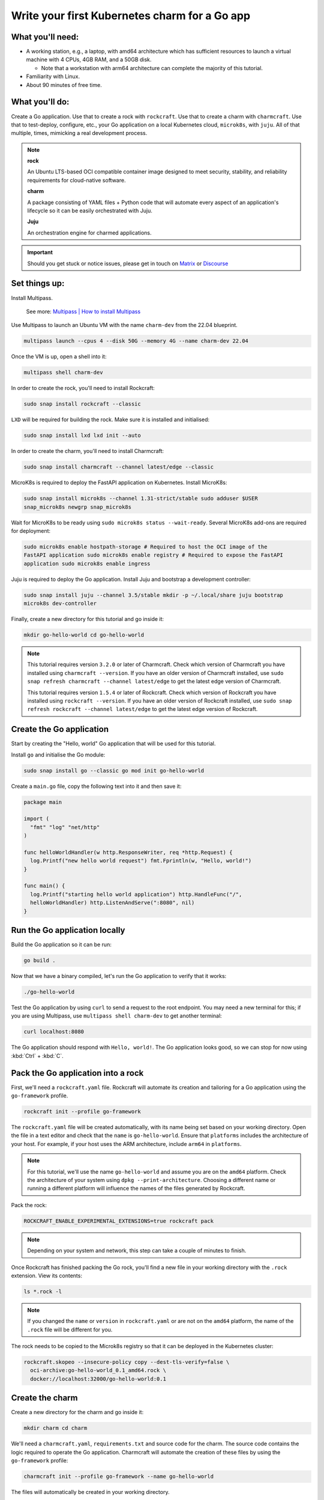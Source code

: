 .. _write-your-first-kubernetes-charm-for-a-go-app:


Write your first Kubernetes charm for a Go app
==============================================


What you'll need:
-----------------

- A working station, e.g., a laptop, with amd64 architecture which has sufficient
  resources to launch a virtual machine with 4 CPUs, 4GB RAM, and a 50GB disk.

  * Note that a workstation with arm64 architecture can complete the majority of this
    tutorial.
- Familiarity with Linux.
- About 90 minutes of free time.


What you'll do:
---------------

Create a Go application. Use that to create a rock with ``rockcraft``. Use that to
create a charm with ``charmcraft``. Use that to test-deploy, configure, etc., your Go
application on a local Kubernetes cloud, ``microk8s``, with ``juju``. All of that
multiple, times, mimicking a real development process.

.. note::

    **rock**

    An Ubuntu LTS-based OCI compatible container image designed to meet security,
    stability, and reliability requirements for cloud-native software.

    **charm**

    A package consisting of YAML files + Python code that will automate every aspect of
    an application's lifecycle so it can be easily orchestrated with Juju.

    **Juju**

    An orchestration engine for charmed applications.

.. important::

    Should you get stuck or notice issues, please get in touch on `Matrix
    <https://matrix.to/#/#12-factor-charms:ubuntu.com>`_ or `Discourse
    <https://discourse.charmhub.io/>`_


Set things up:
--------------

Install Multipass.

    See more: `Multipass | How to install Multipass
    <https://multipass.run/docs/install-multipass>`_

Use Multipass to launch an Ubuntu VM with the name ``charm-dev`` from the 22.04
blueprint.

.. code-block:: bash

    multipass launch --cpus 4 --disk 50G --memory 4G --name charm-dev 22.04

Once the VM is up, open a shell into it:

.. code-block:: bash

    multipass shell charm-dev

In order to create the rock, you'll need to install Rockcraft:

.. code-block:: bash

    sudo snap install rockcraft --classic

``LXD`` will be required for building the rock. Make sure it is installed and
initialised:

.. code-block:: bash

    sudo snap install lxd lxd init --auto

In order to create the charm, you'll need to install Charmcraft:

.. code-block:: bash

    sudo snap install charmcraft --channel latest/edge --classic

MicroK8s is required to deploy the FastAPI application on Kubernetes. Install MicroK8s:

.. code-block:: bash

    sudo snap install microk8s --channel 1.31-strict/stable sudo adduser $USER
    snap_microk8s newgrp snap_microk8s

Wait for MicroK8s to be ready using ``sudo microk8s status --wait-ready``. Several
MicroK8s add-ons are required for deployment:

.. code-block:: bash

    sudo microk8s enable hostpath-storage # Required to host the OCI image of the
    FastAPI application sudo microk8s enable registry # Required to expose the FastAPI
    application sudo microk8s enable ingress

Juju is required to deploy the Go application. Install Juju and bootstrap a development
controller:

.. code-block:: bash

    sudo snap install juju --channel 3.5/stable mkdir -p ~/.local/share juju bootstrap
    microk8s dev-controller

Finally, create a new directory for this tutorial and go inside it:

.. code-block:: bash

    mkdir go-hello-world cd go-hello-world

.. note::

    This tutorial requires version ``3.2.0`` or later of Charmcraft. Check which version
    of Charmcraft you have installed using ``charmcraft --version``. If you have an
    older version of Charmcraft installed, use ``sudo snap refresh charmcraft --channel
    latest/edge`` to get the latest edge version of Charmcraft.

    This tutorial requires version ``1.5.4`` or later of Rockcraft. Check which version
    of Rockcraft you have installed using ``rockcraft --version``. If you have an older
    version of Rockcraft installed, use ``sudo snap refresh rockcraft --channel
    latest/edge`` to get the latest edge version of Rockcraft.


Create the Go application
-------------------------

Start by creating the "Hello, world" Go application that will be used for this tutorial.

Install ``go`` and initialise the Go module:

.. code-block:: bash

    sudo snap install go --classic go mod init go-hello-world

Create a ``main.go`` file, copy the following text into it and then save it:

.. code-block:: python

    package main

    import (
      "fmt" "log" "net/http"
    )

    func helloWorldHandler(w http.ResponseWriter, req *http.Request) {
      log.Printf("new hello world request") fmt.Fprintln(w, "Hello, world!")
    }

    func main() {
      log.Printf("starting hello world application") http.HandleFunc("/",
      helloWorldHandler) http.ListenAndServe(":8080", nil)
    }


Run the Go application locally
------------------------------

Build the Go application so it can be run:

.. code-block:: bash

    go build .

Now that we have a binary compiled, let's run the Go application to verify that it
works:

.. code-block:: bash

    ./go-hello-world

Test the Go application by using ``curl`` to send a request to the root endpoint. You
may need a new terminal for this; if you are using Multipass, use ``multipass shell
charm-dev`` to get another terminal:

.. code-block:: bash

    curl localhost:8080

The Go application should respond with ``Hello, world!``. The Go application looks good,
so we can stop for now using :kbd:`Ctrl` + :kbd:`C`.


Pack the Go application into a rock
-----------------------------------

First, we'll need a ``rockcraft.yaml`` file. Rockcraft will automate its creation and
tailoring for a Go application using the ``go-framework`` profile.

.. code-block:: bash

    rockcraft init --profile go-framework

The ``rockcraft.yaml`` file will be created automatically, with its name being set based
on your working directory. Open the file in a text editor and check that the ``name`` is
``go-hello-world``. Ensure that ``platforms`` includes the architecture of your host.
For example, if your host uses the ARM architecture, include ``arm64`` in ``platforms``.

.. note::

    For this tutorial, we'll use the name ``go-hello-world`` and assume you are on the
    ``amd64`` platform. Check the architecture of your system using ``dpkg
    --print-architecture``. Choosing a different name or running a different platform
    will influence the names of the files generated by Rockcraft.

Pack the rock:

.. code-block:: bash

    ROCKCRAFT_ENABLE_EXPERIMENTAL_EXTENSIONS=true rockcraft pack

.. note::

    Depending on your system and network, this step can take a couple of minutes to
    finish.

Once Rockcraft has finished packing the Go rock, you'll find a new file in your working
directory with the ``.rock`` extension. View its contents:

.. code-block:: bash

    ls *.rock -l

.. note::

    If you changed the ``name`` or ``version`` in ``rockcraft.yaml`` or are not on the
    ``amd64`` platform, the name of the ``.rock`` file will be different for you.

The rock needs to be copied to the Microk8s registry so that it can be deployed in the
Kubernetes cluster:

.. code-block:: bash

    rockcraft.skopeo --insecure-policy copy --dest-tls-verify=false \
      oci-archive:go-hello-world_0.1_amd64.rock \
      docker://localhost:32000/go-hello-world:0.1


Create the charm
----------------

Create a new directory for the charm and go inside it:

.. code-block:: bash

    mkdir charm cd charm

We'll need a ``charmcraft.yaml``, ``requirements.txt`` and source code for the charm.
The source code contains the logic required to operate the Go application. Charmcraft
will automate the creation of these files by using the ``go-framework`` profile:

.. code-block:: bash

    charmcraft init --profile go-framework --name go-hello-world

The files will automatically be created in your working directory.

The charm depends on several libraries. Download the libraries and pack the charm:

.. code-block:: bash

    CHARMCRAFT_ENABLE_EXPERIMENTAL_EXTENSIONS=true charmcraft fetch-libs
    CHARMCRAFT_ENABLE_EXPERIMENTAL_EXTENSIONS=true charmcraft pack

.. note::

    Depending on your system and network, this step can take a couple of minutes to
    finish.

Once Charmcraft has finished packing the charm, you'll find a new file in your working
directory with the ``.charm`` extension. View its contents:

.. code-block:: bash

    ls *.charm -l

.. note::

    If you changed the name in ``charmcraft.yaml`` or are not on the ``amd64`` platform,
    the name of the ``.charm`` file will be different for you.


Deploy the Go application
-------------------------

A Juju model is needed to deploy the application. Let's create a enw model:

.. code-block:: bash

    juju add-model go-hello-world

.. note::

    If you are not on a host with the ``amd64`` architecture, you will need to include a
    constraint to the Juju model to specify your architecture. For example, using the
    ``arm64`` architecture, you would use ``juju set-model-constraints -m
    django-hello-world arch=arm64``. Check the architecture of your system using ``dpkg
    --print-architecture``.

Now the Go application can be deployed using Juju:

.. code-block:: bash

    juju deploy ./go-hello-world_amd64.charm \
      go-hello-world \ --resource app-image=localhost:32000/go-hello-world:0.1

.. note::

    It will take a few minutes to deploy the FastAPI application. You can monitor the
    progress using ``juju status --watch 5s``. Once the status of the app changes to
    ``active``, you can stop watching using :kbd:`Ctrl` + :kbd:`C`.

The Go application should now be running. We can monitor the status of the deployment
using ``juju status``, which should be similar to the following output:

.. terminal::
    :input: juju status

    go-hello-world  microk8s    microk8s/localhost  3.5.4    unsupported  14:35:07+02:00

    App             Version  Status  Scale  Charm           Channel  Rev  Address
    Exposed  Message go-hello-world           active      1  go-hello-world
    0  10.152.183.229  no

    Unit               Workload  Agent  Address      Ports  Message go-hello-world/0*
    active    idle   10.1.157.79

The deployment is finished when the status shows ``active``. Let's expose the
application using ingress. Deploy the ``nginx-ingress-integrator`` charm and integrate
it with the Go app:

.. code-block:: bash

    juju deploy nginx-ingress-integrator --trust juju integrate nginx-ingress-integrator
    go-hello-world

The hostname of the app needs to be defined so that it is accessible via the ingress. We
will also set the default route to be the root endpoint:

.. code-block:: bash

    juju config nginx-ingress-integrator \
      service-hostname=go-hello-world path-routes=/

.. note::

    By default, the port for the Go application should be 8080. If you want to change
    the default port, it can be done with the configuration option ``app-port`` that
    will be exposed as the ``APP_PORT`` to the Go application.

Monitor ``juju status`` until everything has a status of ``active``. Use ``curl
http://go-hello-world  --resolve go-hello-world:80:127.0.0.1`` to send a request via the
ingress. The Go application should respond with ``Hello, world~``.


Configure the Go application
----------------------------

Now let's customise the greeting using a configuration option. We will expect this
configuration option to be available in the Go app configuration under the keyword
``GREETING``. Go back out to the root directory of the project using ``cd ..`` and copy
the following code into ``main.go``:

.. code-block:: c

    package main

    import (
      "fmt" "log" "os" "net/http"
    )

    func helloWorldHandler(w http.ResponseWriter, req *http.Request) {
      log.Printf("new hello world request") greeting, found :=
      os.LookupEnv("APP_GREETING") if !found {
        greeting = "Hello, world!"
      } fmt.Fprintln(w, greeting)
    }

    func main() {
      log.Printf("starting hello world application") http.HandleFunc("/",
      helloWorldHandler) http.ListenAndServe(":8080", nil)
    }

Open ``rockcraft.yaml`` and update the version to ``0.2``. Run
``ROCKCRAFT_ENABLE_EXPERIMENTAL_EXTENSIONS=true rockcraft pack`` again, then upload the
new OCI image to the MicroK8s registry.

.. code-block:: bash

    rockcraft.skopeo --insecure-policy copy --dest-tls-verify=false \
      oci-archive:go-hello-world_0.2_amd64.rock \
      docker://localhost:32000/go-hello-world:0.2

Change back into the charm directory using ``cd charm``. The ``go-framework`` Charmcraft
extension supports adding configurations to ``charmcraft.yaml``, which will be passed as
environment variables to the Go application. Add the following to the end of the
``charmcraft.yaml`` file:

.. code-block:: yaml

    config:
      options:
        greeting:
          description: |
            The greeting to be returned by the Go application.
          default: "Hello, world!" type: string

.. note::

    Configuration options are automatically capitalised and dashes are replaced by
    underscores. An ``APP_`` prefix will also be added to ensure that environment
    variables are namespaced.

Run ``CHARMCRAFT_ENABLE_EXPERIMENTAL_EXTENSIONS=true charmcraft pack`` again. The
deployment can now be refreshed to make use of the new code:

.. code-block:: bash

    juju refresh go-hello-world \
      --path=./go-hello-world_amd64.charm \ --resource
      app-image=localhost:32000/go-hello-world:0.2

Wait for ``juju status`` to show that the App is ``active`` again. Verify that the new
configuration has been added using ``juju config go-hello-world | grep -A 6 greeting:``,
which should show the configuration option.

.. note::

    The ``grep`` command extracts a portion of the configuration to make it easier to
    check whether the configuration option has been added.

Using ``curl http://go-hello-world  --resolve go-hello-world:80:127.0.0.1`` shows that
the response is still ``Hello, world!`` as expected. The greeting can be changed using
Juju:

.. code-block:: bash

    juju config go-hello-world greeting='Hi!'

``curl http://go-hello-world  --resolve go-hello-world:80:127.0.0.1`` now returns the
updated ``Hi!`` greeting.

.. note::

    It might take a short time for the configuration to take effect.


Integrate with a database
-------------------------

Now let's keep track of how many visitors your application has received. This will
require integration with a database to keep the visitor count. This will require a few
changes:

- We will need to create a database migration that creates the ``visitors`` table.
- We will need to keep track how many times the root endpoint has been called in the
  database.
- We will need to add a new endpoint to retrieve the number of visitors from the
- database.

The charm created by the ``go-framework`` extension will execute the ``migrate.sh``
script if it exists. This script should ensure that the database is initialised and
ready to be used by the application. We will create a ``migrate.sh`` file containing the
logic.

Go back out to the tutorial root directory using ``cd ..``. Create the ``migrate.sh``
file using a text editor and paste the following code into it:

.. code-block:: bash

    #!/bin/bash

    PGPASSWORD="${POSTGRESQL_DB_PASSWORD}" psql -h "${POSTGRESQL_DB_HOSTNAME}" -U
    "${POSTGRESQL_DB_USERNAME}" "${POSTGRESQL_DB_NAME}" -c "CREATE TABLE IF NOT EXISTS
    visitors (timestamp TIMESTAMP NOT NULL, user_agent TEXT NOT NULL);"

.. note::

    The charm will pass the Database connection string in the
    ``POSTGRESQL_DB_CONNECT_STRING`` environment variable once PostgreSQL has been
    integrated with the charm.

Change the permissions of the file ``migrate.sh`` so that it is executable:

.. code-block:: bash

    chmod u+x migrate.sh

For the migrations to work, we need the ``postgresql-client`` package installed in the
rock. By default, the ``go-framework`` uses the ``base`` base, so we will also need to
install a shell interpreter. Let's do it as a slice, so that the rock does not include
unnecessary files. Open the ``rockcraft.yaml`` file using a text editor, update the
version to ``0.3`` and add the following to the end of the file:

.. code-block:: yaml

    parts:
      runtime-debs:
        plugin: nil stage-packages:
          - postgresql-client
      runtime-slices:
        plugin: nil stage-packages:
          - bash_bins

To be able to connect to PostgreSQL from the Go app, the library ``pgx`` will be used.
The app code needs to be updated to keep track of the number of visitors and to include
a new endpoint to retrieve the number of visitors. Open ``main.go`` in a text editor and
replace its content with the following code:

.. dropdown:: main.go

    .. code-block:: c

        package main

        import (
                "database/sql" "fmt" "log" "net/http" "os" "time"

                _ "github.com/jackc/pgx/v5/stdlib"
        )

        func helloWorldHandler(w http.ResponseWriter, req *http.Request) {
                log.Printf("new hello world request") postgresqlURL :=
                os.Getenv("POSTGRESQL_DB_CONNECT_STRING") db, err := sql.Open("pgx",
                postgresqlURL) if err != nil {
                        log.Printf("An error occurred while connecting to postgresql:
                        %v", err) return
                } defer db.Close()

                ua := req.Header.Get("User-Agent") timestamp := time.Now() _, err =
                db.Exec("INSERT into visitors (timestamp, user_agent) VALUES ($1, $2)",
                timestamp, ua) if err != nil {
                        log.Printf("An error occurred while executing query: %v", err)
                        return
                }

                greeting, found := os.LookupEnv("APP_GREETING") if !found {
                        greeting = "Hello, world!"
                }

                fmt.Fprintln(w, greeting)
        }

        func visitorsHandler(w http.ResponseWriter, req *http.Request) {
                log.Printf("visitors request") postgresqlURL :=
                os.Getenv("POSTGRESQL_DB_CONNECT_STRING") db, err := sql.Open("pgx",
                postgresqlURL) if err != nil {
                        return
                } defer db.Close()

                var numVisitors int err = db.QueryRow("SELECT count(*) from
                visitors").Scan(&numVisitors) if err != nil {
                        log.Printf("An error occurred while executing query: %v", err)
                        return
                } fmt.Fprintf(w, "Number of visitors %d\n", numVisitors)
        }

        func main() {
                log.Printf("starting hello world application") http.HandleFunc("/",
                helloWorldHandler) http.HandleFunc("/visitors", visitorsHandler)
                http.ListenAndServe(":8080", nil)
        }

Check all the packages and their dependencies in the Go project with the following
command:

.. code-block:: bash

    go mod tidy

Run ``ROCKCRAFT_ENABLE_EXPERIMENTAL_EXTENSIONS=true rockcraft pack`` and upload the
newly created rock to the MicroK8s registry:

.. code-block:: bash

    rockcraft.skopeo --insecure-policy copy --dest-tls-verify=false \
      oci-archive:go-hello-world_0.3_amd64.rock \
      docker://localhost:32000/go-hello-world:0.3

Go back into the charm directory using ``cd charm``. The Go app now requires a database
which needs to be declared in the ``charmcraft.yaml`` file. Open ``charmcraft.yaml`` in
a text editor and add the following section to the end of the file:

.. code-block:: yaml

    requires:
      postgresql:
        interface: postgresql_client optional: false

Pack the charm using ``CHARMCRAFT_ENABLE_EXPERIMENTAL_EXTENSIONS=true charmcraft pack``
and refresh the deployment using Juju:

.. code-block:: bash

    juju refresh go-hello-world \
      --path=./go-hello-world_amd64.charm \ --resource
      app-image=localhost:32000/go-hello-world:0.3

Deploy ``postgresql-k8s`` using Juju and integrate it with ``go-hello-world``:

.. code-block:: bash

    juju deploy postgresql-k8s --trust juju integrate go-hello-world postgresql-k8s

Wait for ``juju status`` to show that the App is ``active`` again. Executing ``curl
http://go-hello-world  --resolve go-hello-world:80:127.0.0.1`` should still return the
``Hi!`` greeting.

To check the local visitors, use ``curl http://go-hello-world/visitors  --resolve
go-hello-world:80:127.0.0.1``, which should return ``Number of visitors 1`` after the
previous request to the root endpoint. This should be incremented each time the root
endpoint is requested. If we repeat this process, the output should be as follows:

.. terminal::
    :input: curl http://go-hello-world  --resolve go-hello-world:80:127.0.0.1

    Hi! :input: curl http://go-hello-world/visitors  --resolve
    go-hello-world:80:127.0.0.1 Number of visitors 2


Tear things down
----------------

We've reached the end of this tutorial. We have created a Go application, deployed it
locally, integrated it with a database and exposed it via ingress!

If you'd like to reset your working environment, you can run the following in the root
directory for the tutorial:

.. code-block:: bash

    cd .. rm -rf charm # delete all the files created during the tutorial rm
    go-hello-world_0.1_amd64.rock go-hello-world_0.2_amd64.rock \
      go-hello-world_0.3_amd64.rock rockcraft.yaml main.go \ migrate.sh go-hello-world
      go.mod go.sum
    # Remove the juju model juju destroy-model go-hello-world --destroy-storage

If you created an instance using Multipass, you can also clean it up. Start by exiting
it:

.. code-block:: bash

    exit

You can then proceed with its deletion:

.. code-block:: bash

    multipass delete charm-dev multipass purge


Next steps
----------

By the end of this tutorial, you will have built a charm and evolved it in a number of
practical ways, but there is a lot more to explore:

+-------------------------+----------------------+
| If you are wondering... | Visit...             |
+=========================+======================+
| "How do I...?"          | :ref:`how-to-guides` |
+-------------------------+----------------------+
| "What is...?"           | :ref:`reference`     |
+-------------------------+----------------------+
